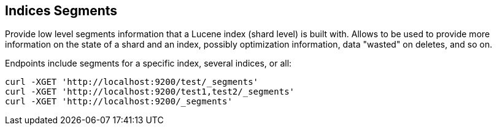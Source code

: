 [[indices-segments]]
== Indices Segments

Provide low level segments information that a Lucene index (shard level)
is built with. Allows to be used to provide more information on the
state of a shard and an index, possibly optimization information, data
"wasted" on deletes, and so on.

Endpoints include segments for a specific index, several indices, or
all:

[source,js]
--------------------------------------------------
curl -XGET 'http://localhost:9200/test/_segments'
curl -XGET 'http://localhost:9200/test1,test2/_segments'
curl -XGET 'http://localhost:9200/_segments'
--------------------------------------------------
